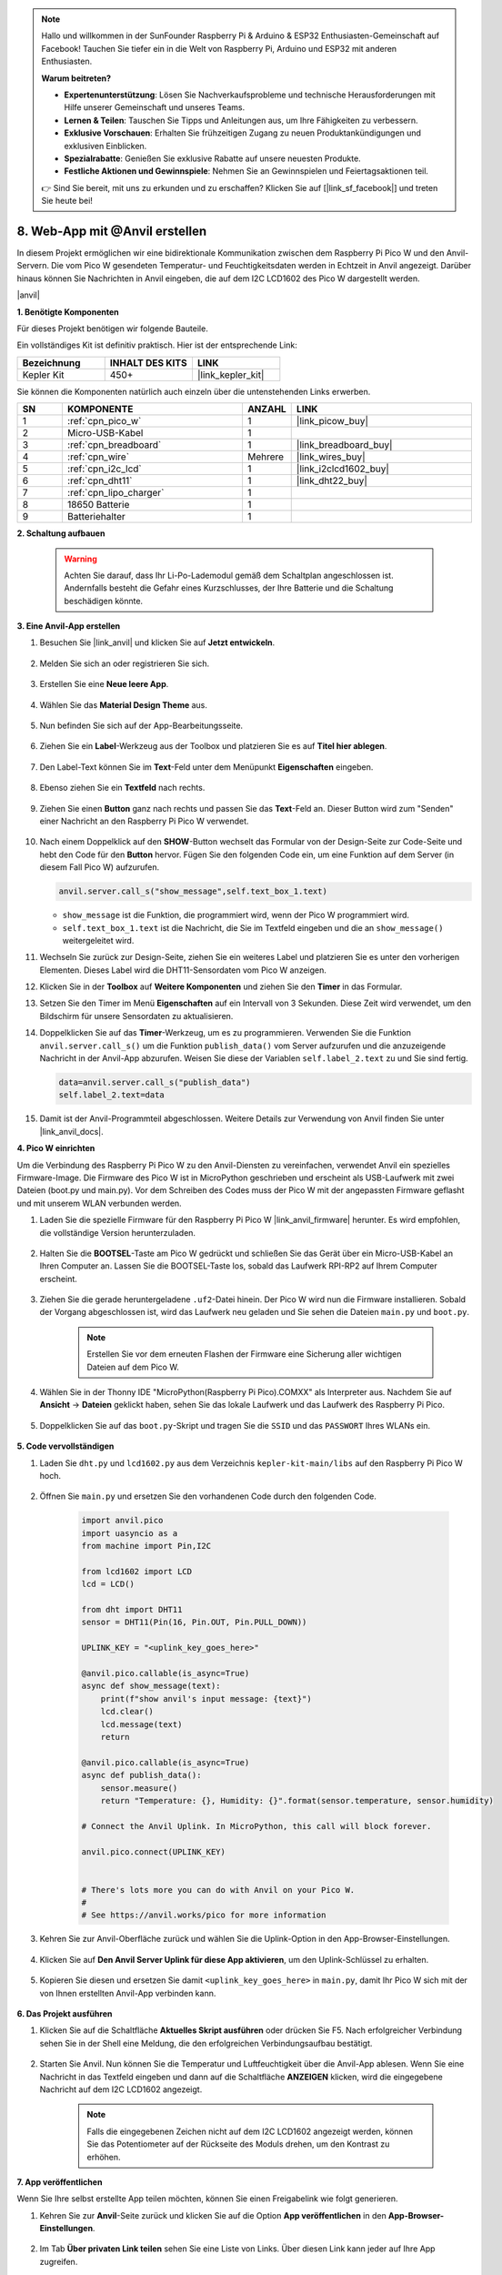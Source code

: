 .. note::

    Hallo und willkommen in der SunFounder Raspberry Pi & Arduino & ESP32 Enthusiasten-Gemeinschaft auf Facebook! Tauchen Sie tiefer ein in die Welt von Raspberry Pi, Arduino und ESP32 mit anderen Enthusiasten.

    **Warum beitreten?**

    - **Expertenunterstützung**: Lösen Sie Nachverkaufsprobleme und technische Herausforderungen mit Hilfe unserer Gemeinschaft und unseres Teams.
    - **Lernen & Teilen**: Tauschen Sie Tipps und Anleitungen aus, um Ihre Fähigkeiten zu verbessern.
    - **Exklusive Vorschauen**: Erhalten Sie frühzeitigen Zugang zu neuen Produktankündigungen und exklusiven Einblicken.
    - **Spezialrabatte**: Genießen Sie exklusive Rabatte auf unsere neuesten Produkte.
    - **Festliche Aktionen und Gewinnspiele**: Nehmen Sie an Gewinnspielen und Feiertagsaktionen teil.

    👉 Sind Sie bereit, mit uns zu erkunden und zu erschaffen? Klicken Sie auf [|link_sf_facebook|] und treten Sie heute bei!

8. Web-App mit @Anvil erstellen
====================================

In diesem Projekt ermöglichen wir eine bidirektionale Kommunikation zwischen dem Raspberry Pi Pico W und den Anvil-Servern. Die vom Pico W gesendeten Temperatur- und Feuchtigkeitsdaten werden in Echtzeit in Anvil angezeigt. Darüber hinaus können Sie Nachrichten in Anvil eingeben, die auf dem I2C LCD1602 des Pico W dargestellt werden.

|anvil|

**1. Benötigte Komponenten**

Für dieses Projekt benötigen wir folgende Bauteile.

Ein vollständiges Kit ist definitiv praktisch. Hier ist der entsprechende Link:

.. list-table::
    :widths: 20 20 20
    :header-rows: 1

    *   - Bezeichnung
        - INHALT DES KITS
        - LINK
    *   - Kepler Kit
        - 450+
        - |link_kepler_kit|

Sie können die Komponenten natürlich auch einzeln über die untenstehenden Links erwerben.

.. list-table::
    :widths: 5 20 5 20
    :header-rows: 1

    *   - SN
        - KOMPONENTE
        - ANZAHL
        - LINK
    *   - 1
        - :ref:`cpn_pico_w`
        - 1
        - |link_picow_buy|
    *   - 2
        - Micro-USB-Kabel
        - 1
        - 
    *   - 3
        - :ref:`cpn_breadboard`
        - 1
        - |link_breadboard_buy|
    *   - 4
        - :ref:`cpn_wire`
        - Mehrere
        - |link_wires_buy|
    *   - 5
        - :ref:`cpn_i2c_lcd`
        - 1
        - |link_i2clcd1602_buy|
    *   - 6
        - :ref:`cpn_dht11`
        - 1
        - |link_dht22_buy|
    *   - 7
        - :ref:`cpn_lipo_charger`
        - 1
        - 
    *   - 8
        - 18650 Batterie
        - 1
        - 
    *   - 9
        - Batteriehalter
        - 1
        - 

**2. Schaltung aufbauen**

    .. warning::
        
        Achten Sie darauf, dass Ihr Li-Po-Lademodul gemäß dem Schaltplan angeschlossen ist. Andernfalls besteht die Gefahr eines Kurzschlusses, der Ihre Batterie und die Schaltung beschädigen könnte.

.. image:: img/wiring/8.anvil_bb.png
    :width: 800


**3. Eine Anvil-App erstellen**

1. Besuchen Sie |link_anvil| und klicken Sie auf **Jetzt entwickeln**.

    .. image:: img/anvil-1.png

2. Melden Sie sich an oder registrieren Sie sich.

    .. image:: img/anvil-2.png

3. Erstellen Sie eine **Neue leere App**.

    .. image:: img/anvil-3.png

4. Wählen Sie das **Material Design Theme** aus.

    .. image:: img/anvil-4.png

5. Nun befinden Sie sich auf der App-Bearbeitungsseite.

    .. image:: img/anvil-5.png

6. Ziehen Sie ein **Label**-Werkzeug aus der Toolbox und platzieren Sie es auf **Titel hier ablegen**.

    .. image:: img/anvil-6.png

7. Den Label-Text können Sie im **Text**-Feld unter dem Menüpunkt **Eigenschaften** eingeben.

    .. image:: img/anvil-7.png

8. Ebenso ziehen Sie ein **Textfeld** nach rechts.

    .. image:: img/anvil-17.png

9. Ziehen Sie einen **Button** ganz nach rechts und passen Sie das **Text**-Feld an. Dieser Button wird zum "Senden" einer Nachricht an den Raspberry Pi Pico W verwendet.

    .. image:: img/anvil-14.png

10. Nach einem Doppelklick auf den **SHOW**-Button wechselt das Formular von der Design-Seite zur Code-Seite und hebt den Code für den **Button** hervor. Fügen Sie den folgenden Code ein, um eine Funktion auf dem Server (in diesem Fall Pico W) aufzurufen.

    .. code-block:: python
    
        anvil.server.call_s("show_message",self.text_box_1.text)

    * ``show_message`` ist die Funktion, die programmiert wird, wenn der Pico W programmiert wird.
    * ``self.text_box_1.text`` ist die Nachricht, die Sie im Textfeld eingeben und die an ``show_message()`` weitergeleitet wird.

    .. image:: img/anvil-15.png

11. Wechseln Sie zurück zur Design-Seite, ziehen Sie ein weiteres Label und platzieren Sie es unter den vorherigen Elementen. Dieses Label wird die DHT11-Sensordaten vom Pico W anzeigen.

    .. image:: img/anvil-9.png

12. Klicken Sie in der **Toolbox** auf **Weitere Komponenten** und ziehen Sie den **Timer** in das Formular.

    .. image:: img/anvil-12.png

13. Setzen Sie den Timer im Menü **Eigenschaften** auf ein Intervall von 3 Sekunden. Diese Zeit wird verwendet, um den Bildschirm für unsere Sensordaten zu aktualisieren.

    .. image:: img/anvil-18.png

14. Doppelklicken Sie auf das **Timer**-Werkzeug, um es zu programmieren. Verwenden Sie die Funktion ``anvil.server.call_s()`` um die Funktion ``publish_data()`` vom Server aufzurufen und die anzuzeigende Nachricht in der Anvil-App abzurufen. Weisen Sie diese der Variablen ``self.label_2.text`` zu und Sie sind fertig.

    .. code-block:: python

        data=anvil.server.call_s("publish_data")
        self.label_2.text=data
    
    .. image:: img/anvil-16.png

15. Damit ist der Anvil-Programmteil abgeschlossen. Weitere Details zur Verwendung von Anvil finden Sie unter |link_anvil_docs|.


**4. Pico W einrichten**

Um die Verbindung des Raspberry Pi Pico W zu den Anvil-Diensten zu vereinfachen, verwendet Anvil ein spezielles Firmware-Image. Die Firmware des Pico W ist in MicroPython geschrieben und erscheint als USB-Laufwerk mit zwei Dateien (boot.py und main.py). Vor dem Schreiben des Codes muss der Pico W mit der angepassten Firmware geflasht und mit unserem WLAN verbunden werden.

1. Laden Sie die spezielle Firmware für den Raspberry Pi Pico W |link_anvil_firmware| herunter. Es wird empfohlen, die vollständige Version herunterzuladen.

    .. image:: img/anvil-p-1.png

2. Halten Sie die **BOOTSEL**-Taste am Pico W gedrückt und schließen Sie das Gerät über ein Micro-USB-Kabel an Ihren Computer an. Lassen Sie die BOOTSEL-Taste los, sobald das Laufwerk RPI-RP2 auf Ihrem Computer erscheint.

    .. image:: img/anvil-p-2.png
        :width: 300

3. Ziehen Sie die gerade heruntergeladene ``.uf2``-Datei hinein. Der Pico W wird nun die Firmware installieren. Sobald der Vorgang abgeschlossen ist, wird das Laufwerk neu geladen und Sie sehen die Dateien ``main.py`` und ``boot.py``.

    .. note:: 
        Erstellen Sie vor dem erneuten Flashen der Firmware eine Sicherung aller wichtigen Dateien auf dem Pico W.

    .. image:: img/anvil-p-3.png

4. Wählen Sie in der Thonny IDE "MicroPython(Raspberry Pi Pico).COMXX" als Interpreter aus. Nachdem Sie auf **Ansicht** -> **Dateien** geklickt haben, sehen Sie das lokale Laufwerk und das Laufwerk des Raspberry Pi Pico.

    .. image:: img/anvil-20.png

5. Doppelklicken Sie auf das ``boot.py``-Skript und tragen Sie die ``SSID`` und das ``PASSWORT`` Ihres WLANs ein.

    .. image:: img/anvil-21.png

**5. Code vervollständigen**

#. Laden Sie ``dht.py`` und ``lcd1602.py`` aus dem Verzeichnis ``kepler-kit-main/libs`` auf den Raspberry Pi Pico W hoch.

    .. image:: img/anvil-22.png

#. Öffnen Sie ``main.py`` und ersetzen Sie den vorhandenen Code durch den folgenden Code.

    .. code-block:: python

        import anvil.pico
        import uasyncio as a
        from machine import Pin,I2C

        from lcd1602 import LCD
        lcd = LCD()

        from dht import DHT11
        sensor = DHT11(Pin(16, Pin.OUT, Pin.PULL_DOWN))

        UPLINK_KEY = "<uplink_key_goes_here>"

        @anvil.pico.callable(is_async=True)
        async def show_message(text):
            print(f"show anvil's input message: {text}")
            lcd.clear()
            lcd.message(text)
            return

        @anvil.pico.callable(is_async=True)
        async def publish_data():
            sensor.measure()
            return "Temperature: {}, Humidity: {}".format(sensor.temperature, sensor.humidity)

        # Connect the Anvil Uplink. In MicroPython, this call will block forever.

        anvil.pico.connect(UPLINK_KEY)


        # There's lots more you can do with Anvil on your Pico W.
        #
        # See https://anvil.works/pico for more information

#. Kehren Sie zur Anvil-Oberfläche zurück und wählen Sie die Uplink-Option in den App-Browser-Einstellungen.

    .. image:: img/anvil-p-6.png

#. Klicken Sie auf **Den Anvil Server Uplink für diese App aktivieren**, um den Uplink-Schlüssel zu erhalten.

    .. image:: img/anvil-p-7.png

#. Kopieren Sie diesen und ersetzen Sie damit ``<uplink_key_goes_here>`` in ``main.py``, damit Ihr Pico W sich mit der von Ihnen erstellten Anvil-App verbinden kann.

    .. image:: img/anvil-p-8.png


**6. Das Projekt ausführen**

1. Klicken Sie auf die Schaltfläche **Aktuelles Skript ausführen** oder drücken Sie F5. Nach erfolgreicher Verbindung sehen Sie in der Shell eine Meldung, die den erfolgreichen Verbindungsaufbau bestätigt.

    .. image:: img/anvil-19.png


2. Starten Sie Anvil. Nun können Sie die Temperatur und Luftfeuchtigkeit über die Anvil-App ablesen. Wenn Sie eine Nachricht in das Textfeld eingeben und dann auf die Schaltfläche **ANZEIGEN** klicken, wird die eingegebene Nachricht auf dem I2C LCD1602 angezeigt.

    .. note:: 
        Falls die eingegebenen Zeichen nicht auf dem I2C LCD1602 angezeigt werden, können Sie das Potentiometer auf der Rückseite des Moduls drehen, um den Kontrast zu erhöhen.

    .. image:: img/anvil-r-2.png

**7. App veröffentlichen**

Wenn Sie Ihre selbst erstellte App teilen möchten, können Sie einen Freigabelink wie folgt generieren.

1. Kehren Sie zur **Anvil**-Seite zurück und klicken Sie auf die Option **App veröffentlichen** in den **App-Browser-Einstellungen**.

    .. image:: img/anvil-s-1.png


2. Im Tab **Über privaten Link teilen** sehen Sie eine Liste von Links. Über diesen Link kann jeder auf Ihre App zugreifen.

    .. image:: img/anvil-s-2.png


3. Greifen Sie auf den Link zu und Ihre App ist direkt einsatzbereit.

    .. image:: img/anvil-s-3.png


4. Sie können Ihre App auch über einen öffentlichen Link teilen. Geben Sie dazu Ihren personalisierten Domainnamen ein und klicken Sie unten auf **Anwenden**, um die Änderung wirksam zu machen.

    .. image:: img/anvil-s-4.png


**Wie funktioniert es?**

Hier ist das Grundgerüst von ``main.py``, welches die Basis für die Kommunikation zwischen Pico W und der Anvil-App bildet.

.. code-block:: python

    import anvil.pico
    import uasyncio as a

    UPLINK_KEY = "<uplink_key_goes_here>"


    # Connect the Anvil Uplink. In MicroPython, this call will block forever.

    anvil.pico.connect(UPLINK_KEY)


    # There's lots more you can do with Anvil on your Pico W.
    #
    # See https://anvil.works/pico for more information


Konfigurieren Sie dht11 und lcd1602. Details zur Verwendung dieser beiden Komponenten finden Sie unter :ref:`py_dht11` und :ref:`py_lcd`.

.. code-block:: python
    :emphasize-lines: 5,6

    from machine import Pin,I2C

    from lcd1602 import LCD
    lcd = LCD()

    from dht import DHT11
    sensor = DHT11(Pin(16, Pin.OUT, Pin.PULL_DOWN))

Im Anvil-Code haben wir zwei interne Funktionen des Servers (Pico W) aufgerufen.

Die erste ist ``show_message()``, deren Aufgabe es ist, die von Anvil eingegebene Nachricht auf dem LCD anzuzeigen.
Der Dekorator ``@anvil.pico.callable(is_async=True)`` macht diese Funktion für Anvil aufrufbar.

.. code-block:: python

    @anvil.pico.callable(is_async=True)
    async def show_message(text):
        print(f"show anvil's input message: {text}")
        lcd.clear()
        lcd.message(text)
        return

Als Nächstes kommt ``publish_data()``, die dazu dient, den Wert des DHT11 zu ermitteln und die Temperatur und Luftfeuchtigkeit an Anvil zurückzugeben.
Auch hier wird der Dekorator ``@anvil.pico.callable(is_async=True)`` verwendet, um die Funktion für Anvil aufrufbar zu machen.

.. code-block:: python

    @anvil.pico.callable(is_async=True)
    async def publish_data():
        sensor.measure()
        return "Temperature: {}, Humidity: {}".format(sensor.temperature, sensor.humidity)
